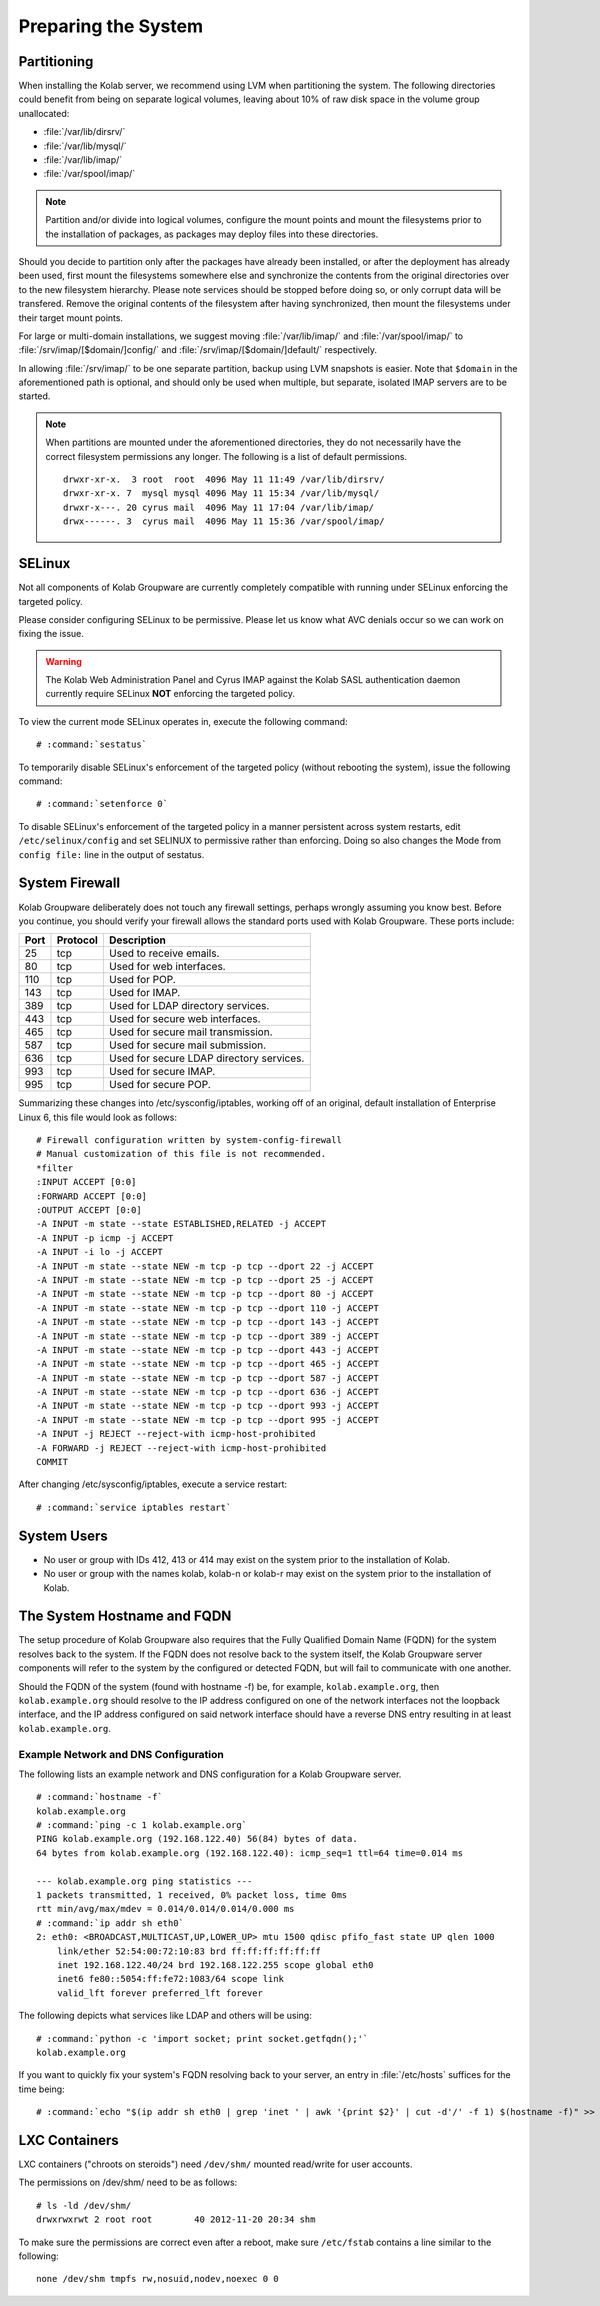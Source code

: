 ====================
Preparing the System
====================

.. _install-preparing_the_system-partitioning:

Partitioning
------------

When installing the Kolab server, we recommend using LVM when
partitioning the system. The following directories could benefit from
being on separate logical volumes, leaving about 10% of raw disk space
in the volume group unallocated:

*   :file:`/var/lib/dirsrv/`
*   :file:`/var/lib/mysql/`
*   :file:`/var/lib/imap/`
*   :file:`/var/spool/imap/`

.. NOTE::

    Partition and/or divide into logical volumes, configure the mount
    points and mount the filesystems prior to the installation of
    packages, as packages may deploy files into these directories.

Should you decide to partition only after the packages have already been
installed, or after the deployment has already been used, first mount
the filesystems somewhere else and synchronize the contents from the
original directories over to the new filesystem hierarchy. Please note
services should be stopped before doing so, or only corrupt data will be
transfered. Remove the original contents of the filesystem after having
synchronized, then mount the filesystems under their target mount
points.

For large or multi-domain installations, we suggest moving
:file:`/var/lib/imap/` and :file:`/var/spool/imap/` to
:file:`/srv/imap/[$domain/]config/` and
:file:`/srv/imap/[$domain/]default/` respectively.

In allowing :file:`/srv/imap/` to be one separate partition, backup
using LVM snapshots is easier. Note that ``$domain`` in the
aforementioned path is optional, and should only be used when multiple,
but separate, isolated IMAP servers are to be started.

.. NOTE::

    When partitions are mounted under the aforementioned directories,
    they do not necessarily have the correct filesystem permissions any
    longer. The following is a list of default permissions.

    .. parsed-literal::

        drwxr-xr-x.  3 root  root  4096 May 11 11:49 /var/lib/dirsrv/
        drwxr-xr-x. 7  mysql mysql 4096 May 11 15:34 /var/lib/mysql/
        drwxr-x---. 20 cyrus mail  4096 May 11 17:04 /var/lib/imap/
        drwx------. 3  cyrus mail  4096 May 11 15:36 /var/spool/imap/

.. _install-preparing_the_system-selinux:

SELinux
-------

Not all components of Kolab Groupware are currently completely
compatible with running under SELinux enforcing the targeted policy.

Please consider configuring SELinux to be permissive. Please let us
know what AVC denials occur so we can work on fixing the issue.

.. WARNING::

    The Kolab Web Administration Panel and Cyrus IMAP against the Kolab
    SASL authentication daemon currently require SELinux **NOT**
    enforcing the targeted policy.

To view the current mode SELinux operates in, execute the following
command:

.. parsed-literal::

    # :command:`sestatus`

To temporarily disable SELinux's enforcement of the targeted policy
(without rebooting the system), issue the following command:

.. parsed-literal::

    # :command:`setenforce 0`

To disable SELinux's enforcement of the targeted policy in a manner
persistent across system restarts, edit ``/etc/selinux/config`` and set
SELINUX to permissive rather than enforcing. Doing so also changes the
Mode from ``config file:`` line in the output of sestatus.

.. _install-preparing_the_system-firewall:

System Firewall
---------------

Kolab Groupware deliberately does not touch any firewall settings,
perhaps wrongly assuming you know best. Before you continue, you should
verify your firewall allows the standard ports used with Kolab
Groupware. These ports include:

+------+-----------+------------------------------------------+
| Port | Protocol  | Description                              |
+======+===========+==========================================+
| 25   | tcp       | Used to receive emails.                  |
+------+-----------+------------------------------------------+
| 80   | tcp       | Used for web interfaces.                 |
+------+-----------+------------------------------------------+
| 110  | tcp       | Used for POP.                            |
+------+-----------+------------------------------------------+
| 143  | tcp       | Used for IMAP.                           |
+------+-----------+------------------------------------------+
| 389  | tcp       | Used for LDAP directory services.        |
+------+-----------+------------------------------------------+
| 443  | tcp       | Used for secure web interfaces.          |
+------+-----------+------------------------------------------+
| 465  | tcp       | Used for secure mail transmission.       |
+------+-----------+------------------------------------------+
| 587  | tcp       | Used for secure mail submission.         |
+------+-----------+------------------------------------------+
| 636  | tcp       | Used for secure LDAP directory services. |
+------+-----------+------------------------------------------+
| 993  | tcp       | Used for secure IMAP.                    |
+------+-----------+------------------------------------------+
| 995  | tcp       | Used for secure POP.                     |
+------+-----------+------------------------------------------+

Summarizing these changes into /etc/sysconfig/iptables, working off of
an original, default installation of Enterprise Linux 6, this file would
look as follows:

.. parsed-literal::

    # Firewall configuration written by system-config-firewall
    # Manual customization of this file is not recommended.
    \*filter
    :INPUT ACCEPT [0:0]
    :FORWARD ACCEPT [0:0]
    :OUTPUT ACCEPT [0:0]
    -A INPUT -m state --state ESTABLISHED,RELATED -j ACCEPT
    -A INPUT -p icmp -j ACCEPT
    -A INPUT -i lo -j ACCEPT
    -A INPUT -m state --state NEW -m tcp -p tcp --dport 22 -j ACCEPT
    -A INPUT -m state --state NEW -m tcp -p tcp --dport 25 -j ACCEPT
    -A INPUT -m state --state NEW -m tcp -p tcp --dport 80 -j ACCEPT
    -A INPUT -m state --state NEW -m tcp -p tcp --dport 110 -j ACCEPT
    -A INPUT -m state --state NEW -m tcp -p tcp --dport 143 -j ACCEPT
    -A INPUT -m state --state NEW -m tcp -p tcp --dport 389 -j ACCEPT
    -A INPUT -m state --state NEW -m tcp -p tcp --dport 443 -j ACCEPT
    -A INPUT -m state --state NEW -m tcp -p tcp --dport 465 -j ACCEPT
    -A INPUT -m state --state NEW -m tcp -p tcp --dport 587 -j ACCEPT
    -A INPUT -m state --state NEW -m tcp -p tcp --dport 636 -j ACCEPT
    -A INPUT -m state --state NEW -m tcp -p tcp --dport 993 -j ACCEPT
    -A INPUT -m state --state NEW -m tcp -p tcp --dport 995 -j ACCEPT
    -A INPUT -j REJECT --reject-with icmp-host-prohibited
    -A FORWARD -j REJECT --reject-with icmp-host-prohibited
    COMMIT

After changing /etc/sysconfig/iptables, execute a service restart:

.. parsed-literal::

    # :command:`service iptables restart`

System Users
------------

*   No user or group with IDs 412, 413 or 414 may exist on the system
    prior to the installation of Kolab.

*   No user or group with the names kolab, kolab-n or kolab-r may exist
    on the system prior to the installation of Kolab.

.. _install-preparing-the-system_hostname-and-fqdn:

The System Hostname and FQDN
----------------------------

The setup procedure of Kolab Groupware also requires that the Fully
Qualified Domain Name (FQDN) for the system resolves back to the system.
If the FQDN does not resolve back to the system itself, the Kolab
Groupware server components will refer to the system by the configured
or detected FQDN, but will fail to communicate with one another.

Should the FQDN of the system (found with hostname -f) be, for example,
``kolab.example.org``, then ``kolab.example.org`` should resolve to the
IP address configured on one of the network interfaces not the loopback
interface, and the IP address configured on said network interface
should have a reverse DNS entry resulting in at least
``kolab.example.org``.

Example Network and DNS Configuration
^^^^^^^^^^^^^^^^^^^^^^^^^^^^^^^^^^^^^

The following lists an example network and DNS configuration for a Kolab
Groupware server.

.. parsed-literal::

    # :command:`hostname -f`
    kolab.example.org
    # :command:`ping -c 1 kolab.example.org`
    PING kolab.example.org (192.168.122.40) 56(84) bytes of data.
    64 bytes from kolab.example.org (192.168.122.40): icmp_seq=1 ttl=64 time=0.014 ms

    --- kolab.example.org ping statistics ---
    1 packets transmitted, 1 received, 0% packet loss, time 0ms
    rtt min/avg/max/mdev = 0.014/0.014/0.014/0.000 ms
    # :command:`ip addr sh eth0`
    2: eth0: <BROADCAST,MULTICAST,UP,LOWER_UP> mtu 1500 qdisc pfifo_fast state UP qlen 1000
        link/ether 52:54:00:72:10:83 brd ff:ff:ff:ff:ff:ff
        inet 192.168.122.40/24 brd 192.168.122.255 scope global eth0
        inet6 fe80::5054:ff:fe72:1083/64 scope link
        valid_lft forever preferred_lft forever

The following depicts what services like LDAP and others will be using:

.. parsed-literal::

    # :command:`python -c 'import socket; print socket.getfqdn();'`
    kolab.example.org

If you want to quickly fix your system's FQDN resolving back to your
server, an entry in :file:`/etc/hosts` suffices for the time being:

.. parsed-literal::

    # :command:`echo "$(ip addr sh eth0 | grep 'inet ' | awk '{print $2}' | cut -d'/' -f 1) $(hostname -f)" >> /etc/hosts`

LXC Containers
--------------

LXC containers ("chroots on steroids") need ``/dev/shm/`` mounted
read/write for user accounts.

The permissions on /dev/shm/ need to be as follows:

.. parsed-literal::

    # ls -ld /dev/shm/
    drwxrwxrwt 2 root root        40 2012-11-20 20:34 shm

To make sure the permissions are correct even after a reboot, make sure
``/etc/fstab`` contains a line similar to the following:

.. parsed-literal::

    none /dev/shm tmpfs rw,nosuid,nodev,noexec 0 0
